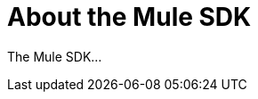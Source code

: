 = About the Mule SDK
:keywords: mule, sdk

The Mule SDK...

////
What is it?
Use cases it's designed for, when to use it.
Prereqs.
Major components
etc.
////
